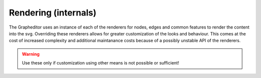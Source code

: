 Rendering (internals)
=====================

The Grapheditor uses an instance of each of the renderers for nodes, edges and common features to render the content into the svg.
Overriding these renderers allows for greater customization of the looks and behaviour.
This comes at the cost of increased complexity and additional maintanance costs because of a possibly unstable API of the renderers.

.. warning:: Use these only if customization using other means is not possible or sufficient!

.. js:autoclass:: NodeRenderer
   :members:

.. js:autoclass:: EdgeRenderer
   :members:

.. js:autoclass:: ExtrasRenderer
   :members:
